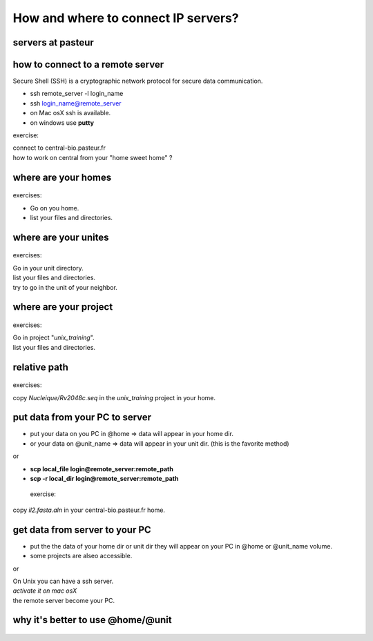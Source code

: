 .. _Connect_IP_servers:

************************************
How and where to connect IP servers?
************************************


servers at pasteur
==================

 
.. figure:: _static/images/ssh-pasteur-fr.png
   :class: align-center
   :width: 700px
   
how to connect to a remote server
=================================

Secure Shell (SSH) is a cryptographic network protocol for secure data communication.

* ssh remote_server -l login_name
* ssh login_name@remote_server

* on Mac osX ssh is available.
* on windows use **putty**

exercise:

| connect to central-bio.pasteur.fr
| how to work on central from your "home sweet home" ?

where are your homes
====================

.. figure:: _static/images/home_abs_path.png
   :class: align-center
   :width: 600px
  
exercises:
  
* Go on you home.
* list your files and directories.

where are your unites
=====================

.. figure:: _static/images/unites_abs_path.png
   :class: align-center
   :width: 600px

exercises:
  
| Go in your unit directory.
| list your files and directories.
| try to go in the unit of your neighbor.
   
   
where are your project
======================

.. figure:: _static/images/projets_abs_path.png
   :class: align-center
   :width: 600px

exercises:
  
| Go in project "*unix_training*\ ".
| list your files and directories.


relative path
=============

.. figure:: _static/images/relative_path.png
   :class: align-center
   :width: 600px

 
exercises:
  
| copy *Nucleique/Rv2048c.seq* in the *unix_training* project in your home.

put data from your PC to server
===============================


* put your data on you PC in @home => data will appear in your home dir.
* or your data on @unit_name  => data will appear in your unit dir.
  (this is the favorite method)
  
or

* **scp local_file login@remote_server:remote_path**
* **scp -r local_dir login@remote_server:remote_path**

 exercise:
  
| copy *il2.fasta.aln* in your central-bio.pasteur.fr home.


get data from server to your PC
===============================


* put the the data of your home dir or unit dir
  they will appear on your PC in @home or @unit_name volume.
* some projects are alseo accessible. 

or
 
| On Unix you can have a ssh server.
| *activate it on mac osX*
| the remote server become your PC.

why it's better to use @home/@unit
==================================

.. figure:: _static/images/ssh-pasteur-fr.png
   :class: align-center
   :width: 700px